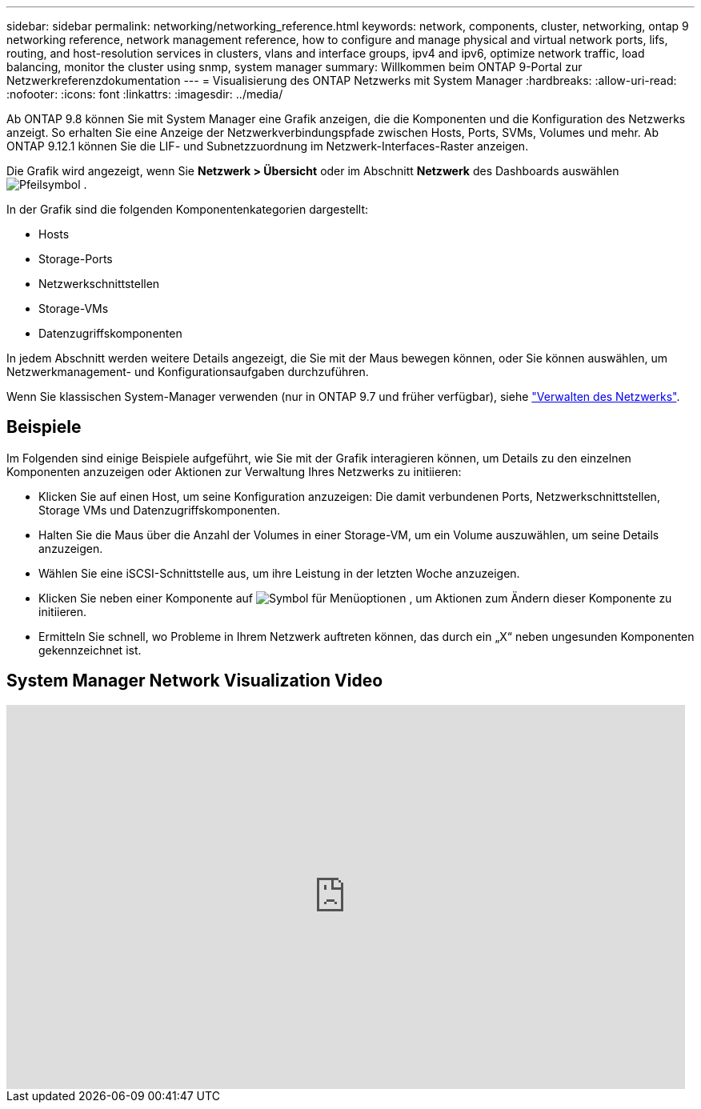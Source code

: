 ---
sidebar: sidebar 
permalink: networking/networking_reference.html 
keywords: network, components, cluster, networking, ontap 9 networking reference, network management reference, how to configure and manage physical and virtual network ports, lifs, routing, and host-resolution services in clusters, vlans and interface groups, ipv4 and ipv6, optimize network traffic, load balancing, monitor the cluster using snmp, system manager 
summary: Willkommen beim ONTAP 9-Portal zur Netzwerkreferenzdokumentation 
---
= Visualisierung des ONTAP Netzwerks mit System Manager
:hardbreaks:
:allow-uri-read: 
:nofooter: 
:icons: font
:linkattrs: 
:imagesdir: ../media/


[role="lead"]
Ab ONTAP 9.8 können Sie mit System Manager eine Grafik anzeigen, die die Komponenten und die Konfiguration des Netzwerks anzeigt. So erhalten Sie eine Anzeige der Netzwerkverbindungspfade zwischen Hosts, Ports, SVMs, Volumes und mehr. Ab ONTAP 9.12.1 können Sie die LIF- und Subnetzzuordnung im Netzwerk-Interfaces-Raster anzeigen.

Die Grafik wird angezeigt, wenn Sie *Netzwerk > Übersicht* oder im Abschnitt *Netzwerk* des Dashboards auswählen image:icon_arrow.gif["Pfeilsymbol"] .

In der Grafik sind die folgenden Komponentenkategorien dargestellt:

* Hosts
* Storage-Ports
* Netzwerkschnittstellen
* Storage-VMs
* Datenzugriffskomponenten


In jedem Abschnitt werden weitere Details angezeigt, die Sie mit der Maus bewegen können, oder Sie können auswählen, um Netzwerkmanagement- und Konfigurationsaufgaben durchzuführen.

Wenn Sie klassischen System-Manager verwenden (nur in ONTAP 9.7 und früher verfügbar), siehe link:https://docs.netapp.com/us-en/ontap-system-manager-classic/online-help-96-97/concept_managing_network.html["Verwalten des Netzwerks"^].



== Beispiele

Im Folgenden sind einige Beispiele aufgeführt, wie Sie mit der Grafik interagieren können, um Details zu den einzelnen Komponenten anzuzeigen oder Aktionen zur Verwaltung Ihres Netzwerks zu initiieren:

* Klicken Sie auf einen Host, um seine Konfiguration anzuzeigen: Die damit verbundenen Ports, Netzwerkschnittstellen, Storage VMs und Datenzugriffskomponenten.
* Halten Sie die Maus über die Anzahl der Volumes in einer Storage-VM, um ein Volume auszuwählen, um seine Details anzuzeigen.
* Wählen Sie eine iSCSI-Schnittstelle aus, um ihre Leistung in der letzten Woche anzuzeigen.
* Klicken Sie neben einer Komponente auf image:icon_kabob.gif["Symbol für Menüoptionen"] , um Aktionen zum Ändern dieser Komponente zu initiieren.
* Ermitteln Sie schnell, wo Probleme in Ihrem Netzwerk auftreten können, das durch ein „X“ neben ungesunden Komponenten gekennzeichnet ist.




== System Manager Network Visualization Video

video::8yCC4ZcqBGw[youtube,width=848,height=480]